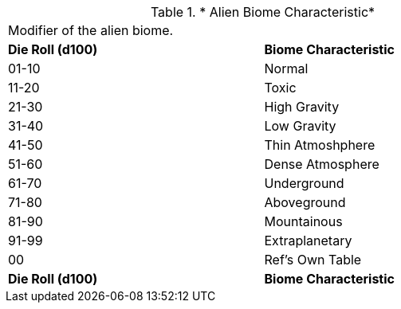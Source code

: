 // Table 6.20  Alien Biome Characteristic
.* Alien Biome Characteristic*
[width="75%",cols="2*^",frame="all", stripes="even"]
|===
2+<|Modifier of the alien biome.
s|Die Roll (d100)
s|Biome Characteristic

|01-10
|Normal

|11-20
|Toxic

|21-30
|High Gravity

|31-40
|Low Gravity

|41-50
|Thin Atmoshphere

|51-60
|Dense Atmosphere

|61-70
|Underground

|71-80
|Aboveground

|81-90
|Mountainous

|91-99
|Extraplanetary

|00
|Ref's Own Table

s|Die Roll (d100)
s|Biome Characteristic


|===
